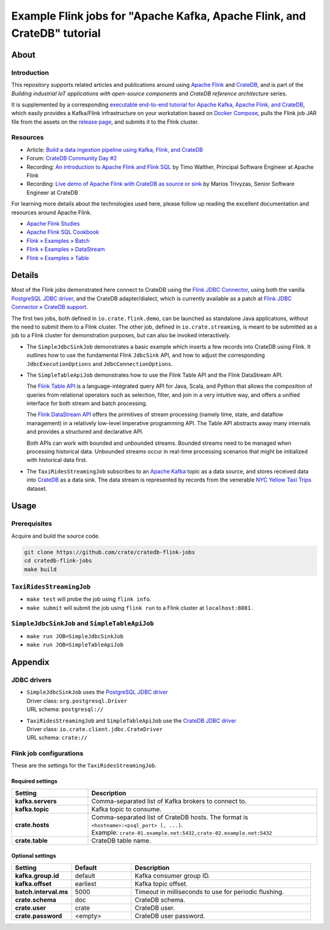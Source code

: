 #########################################################################
Example Flink jobs for "Apache Kafka, Apache Flink, and CrateDB" tutorial
#########################################################################


*****
About
*****

Introduction
============

This repository supports related articles and publications around using `Apache
Flink`_ and `CrateDB`_, and is part of the *Building industrial IoT applications
with open-source components* and *CrateDB reference architecture* series.

It is supplemented by a corresponding `executable end-to-end tutorial for
Apache Kafka, Apache Flink, and CrateDB`_, which easily provides a Kafka/Flink
infrastructure on your workstation based on `Docker Compose`_, pulls the Flink
job JAR file from the assets on the `release page`_, and submits it to the
Flink cluster.

Resources
=========

- Article: `Build a data ingestion pipeline using Kafka, Flink, and CrateDB`_
- Forum: `CrateDB Community Day #2`_
- Recording: `An introduction to Apache Flink and Flink SQL`_ by Timo Walther,
  Principal Software Engineer at Apache Flink
- Recording: `Live demo of Apache Flink with CrateDB as source or sink`_ by Marios
  Trivyzas, Senior Software Engineer at CrateDB

For learning more details about the technologies used here, please follow up
reading the excellent documentation and resources around Apache Flink.

- `Apache Flink Studies`_
- `Apache Flink SQL Cookbook`_
- `Flink » Examples » Batch`_
- `Flink » Examples » DataStream`_
- `Flink » Examples » Table`_


*******
Details
*******

Most of the Flink jobs demonstrated here connect to CrateDB using the `Flink
JDBC Connector`_, using both the vanilla `PostgreSQL JDBC driver`_, and
the CrateDB adapter/dialect, which is currently available as a patch at `Flink
JDBC Connector » CrateDB support`_.

The first two jobs, both defined in ``io.crate.flink.demo``, can be launched
as standalone Java applications, without the need to submit them to a Flink
cluster. The other job, defined in ``io.crate.streaming``, is meant to be
submitted as a job to a Flink cluster for demonstration purposes, but can
also be invoked interactively.

- The ``SimpleJdbcSinkJob`` demonstrates a basic example which inserts a few
  records into CrateDB using Flink. It outlines how to use the fundamental
  Flink ``JdbcSink`` API, and how to adjust the corresponding
  ``JdbcExecutionOptions`` and ``JdbcConnectionOptions``.

- The ``SimpleTableApiJob`` demonstrates how to use the Flink Table API and
  the Flink DataStream API.

  The `Flink Table API`_ is a language-integrated query API for Java, Scala, and
  Python that allows the composition of queries from relational operators such as
  selection, filter, and join in a very intuitive way, and offers a unified
  interface for both stream and batch processing.

  The `Flink DataStream API`_ offers the primitives of stream processing (namely
  time, state, and dataflow management) in a relatively low-level imperative
  programming API. The Table API abstracts away many internals and provides a
  structured and declarative API.

  Both APIs can work with bounded and unbounded streams. Bounded streams need to
  be managed when processing historical data. Unbounded streams occur in
  real-time processing scenarios that might be initialized with historical data
  first.

- The ``TaxiRidesStreamingJob`` subscribes to an `Apache Kafka`_ topic as a data
  source, and stores received data into `CrateDB`_ as a data sink. The data stream
  is represented by records from the venerable `NYC Yellow Taxi Trips`_ dataset.


*****
Usage
*****

Prerequisites
=============

Acquire and build the source code.

.. code:: console

    git clone https://github.com/crate/cratedb-flink-jobs
    cd cratedb-flink-jobs
    make build

``TaxiRidesStreamingJob``
=========================

- ``make test`` will probe the job using ``flink info``.
- ``make submit`` will submit the job using ``flink run`` to a Flink
  cluster at ``localhost:8081`` .

``SimpleJdbcSinkJob`` and ``SimpleTableApiJob``
===============================================

- ``make run JOB=SimpleJdbcSinkJob``
- ``make run JOB=SimpleTableApiJob``


********
Appendix
********


JDBC drivers
============

- | ``SimpleJdbcSinkJob`` uses the `PostgreSQL JDBC driver`_
  | Driver class: ``org.postgresql.Driver``
  | URL schema: ``postgresql://``

- | ``TaxiRidesStreamingJob`` and ``SimpleTableApiJob`` use the `CrateDB JDBC driver`_
  | Driver class: ``io.crate.client.jdbc.CrateDriver``
  | URL schema: ``crate://``


Flink job configurations
========================

These are the settings for the ``TaxiRidesStreamingJob``.

Required settings
-----------------

.. list-table::
    :widths: 25 75
    :header-rows: 1

    * - Setting
      - Description
    * - **kafka.servers**
      - Comma-separated list of Kafka brokers to connect to.
    * - **kafka.topic**
      - Kafka topic to consume.
    * - **crate.hosts**
      - | Comma-separated list of CrateDB hosts. The format is ``<hostname>:<psql_port> [, ...]``.
        | Example: ``crate-01.example.net:5432,crate-02.example.net:5432``
    * - **crate.table**
      - CrateDB table name.

Optional settings
-----------------

.. list-table::
    :widths: 25 25 75
    :header-rows: 1

    * - Setting
      - Default
      - Description
    * - **kafka.group.id**
      - default
      - Kafka consumer group ID.
    * - **kafka.offset**
      - earliest
      - Kafka topic offset.
    * - **batch.interval.ms**
      - 5000
      - Timeout in milliseconds to use for periodic flushing.
    * - **crate.schema**
      - doc
      - CrateDB schema.
    * - **crate.user**
      - crate
      - CrateDB user.
    * - **crate.password**
      - <empty>
      - CrateDB user password.


.. _An introduction to Apache Flink and Flink SQL: https://www.youtube.com/watch?v=R4UxMdrR5os&t=2208s
.. _Apache Flink: https://flink.apache.org/
.. _Apache Flink SQL Cookbook: https://github.com/ververica/flink-sql-cookbook
.. _Apache Flink Studies: https://jbcodeforce.github.io/flink-studies/
.. _Apache Kafka: https://kafka.apache.org/
.. _Build a data ingestion pipeline using Kafka, Flink, and CrateDB: https://dev.to/crate/build-a-data-ingestion-pipeline-using-kafka-flink-and-cratedb-1h5o
.. _CrateDB: https://crate.io/
.. _CrateDB Community Day #2: https://community.crate.io/t/cratedb-community-day-2/1415
.. _CrateDB JDBC driver: https://crate.io/docs/jdbc/
.. _Docker Compose: https://docs.docker.com/compose/
.. _executable end-to-end tutorial for Apache Kafka, Apache Flink, and CrateDB: https://github.com/crate/cratedb-examples/tree/main/stacks/kafka-flink#readme
.. _Flink DataStream API: https://nightlies.apache.org/flink/flink-docs-stable/docs/dev/table/data_stream_api/
.. _Flink » Examples » Batch: https://github.com/apache/flink/tree/master/flink-examples/flink-examples-batch/src/main/java/org/apache/flink/examples/java
.. _Flink » Examples » DataStream: https://github.com/apache/flink/tree/master/flink-examples/flink-examples-streaming/src/main/java/org/apache/flink/streaming/examples
.. _Flink » Examples » Table: https://github.com/apache/flink/tree/master/flink-examples/flink-examples-table/src/main/java/org/apache/flink/table/examples/java
.. _Flink JDBC Connector: https://nightlies.apache.org/flink/flink-docs-stable/docs/connectors/table/jdbc/
.. _Flink JDBC Connector » CrateDB support: https://github.com/apache/flink-connector-jdbc/pull/29
.. _Flink Table API: https://nightlies.apache.org/flink/flink-docs-stable/docs/dev/table/overview/
.. _Live demo of Apache Flink with CrateDB as source or sink: https://www.youtube.com/watch?v=R4UxMdrR5os&t=3141s
.. _NYC Yellow Taxi Trips: https://data.cityofnewyork.us/Transportation/2017-Yellow-Taxi-Trip-Data/biws-g3hs/
.. _PostgreSQL JDBC Driver: https://github.com/pgjdbc/pgjdbc
.. _release page: https://github.com/crate/cratedb-flink-jobs/releases
